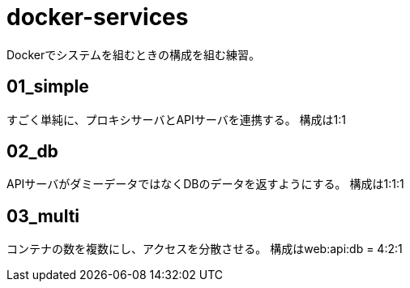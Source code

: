 = docker-services

Dockerでシステムを組むときの構成を組む練習。

== 01_simple

すごく単純に、プロキシサーバとAPIサーバを連携する。
構成は1:1

== 02_db

APIサーバがダミーデータではなくDBのデータを返すようにする。
構成は1:1:1

== 03_multi

コンテナの数を複数にし、アクセスを分散させる。
構成はweb:api:db = 4:2:1
